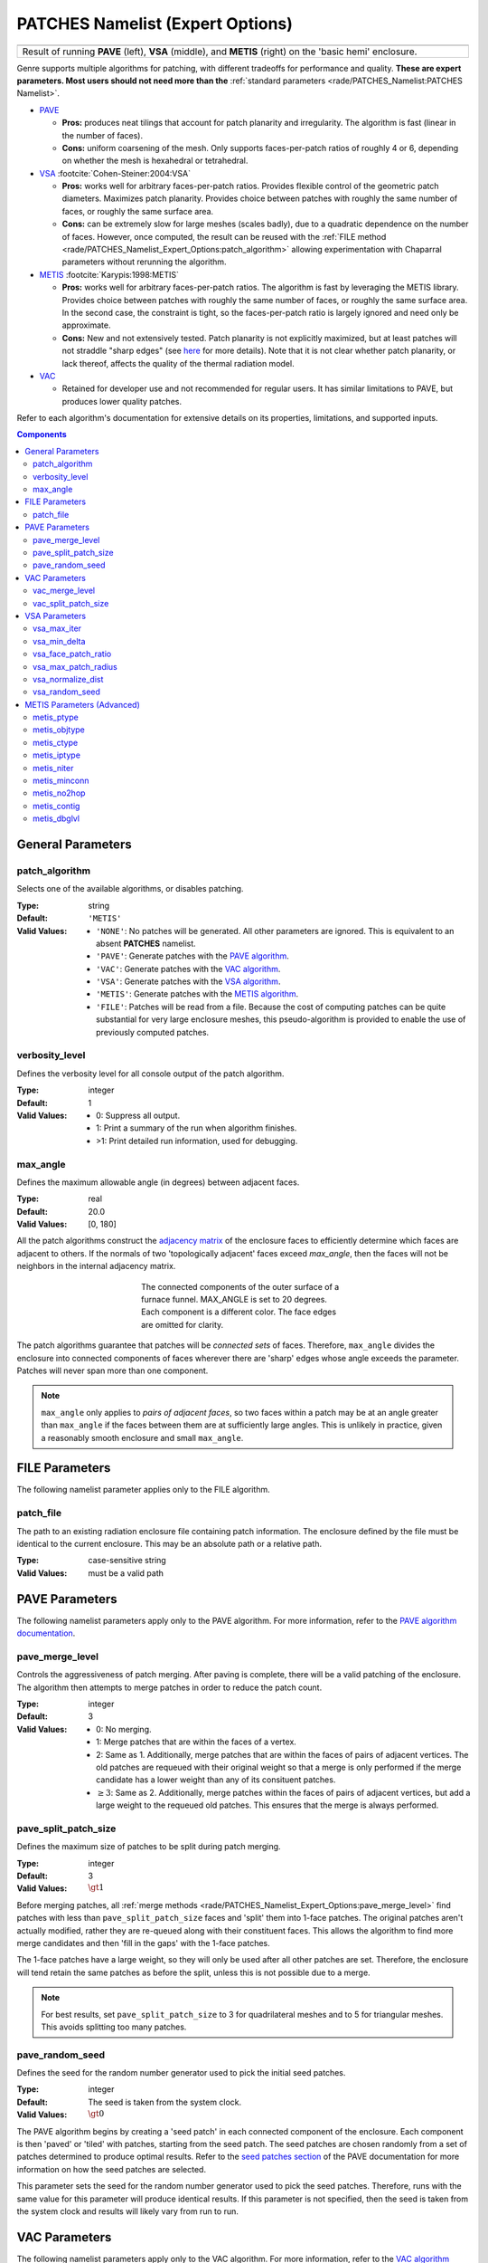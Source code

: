 .. sectionauthor:: David Neill-Asanza <dhna@lanl.gov>

PATCHES Namelist (Expert Options)
===================================

.. |pave_patches| image:: images/basic_hemi_pave_1.png
   :width: 100%
   :align: middle

.. |vsa_patches| image:: images/basic_hemi_vsa_1.png
   :width: 100%
   :align: middle

.. |metis_patches| image:: images/basic_hemi_metis_1.png
   :width: 100%
   :align: middle

.. table::
   :align: center
   :width: 100%

   +-----------------+-----------------+-----------------+
   | |pave_patches|  | |vsa_patches|   | |metis_patches| |
   +-----------------+-----------------+-----------------+
   | Result of running **PAVE** (left), **VSA**          |
   | (middle), and **METIS** (right) on                  |
   | the 'basic hemi' enclosure.                         |
   +-----------------------------------------------------+

Genre supports multiple algorithms for patching, with different tradeoffs for
performance and quality. **These are expert parameters. Most users should not
need more than the** :ref:`standard parameters <rade/PATCHES_Namelist:PATCHES
Namelist>`.

- `PAVE <https://www.truchas.org/docs/sphinx/tools/RadE/patches/pave.html>`_

  - **Pros:** produces neat tilings that account for patch planarity and
    irregularity. The algorithm is fast (linear in the number of faces).

  - **Cons:** uniform coarsening of the mesh. Only supports faces-per-patch
    ratios of roughly 4 or 6, depending on whether the mesh is hexahedral or
    tetrahedral.

- `VSA <https://www.truchas.org/docs/sphinx/tools/RadE/patches/vsa.html>`_
  :footcite:`Cohen-Steiner:2004:VSA`

  - **Pros:** works well for arbitrary faces-per-patch ratios. Provides flexible
    control of the geometric patch diameters. Maximizes patch planarity.
    Provides choice between patches with roughly the same number of faces, or
    roughly the same surface area.

  - **Cons:** can be extremely slow for large meshes (scales badly), due to a
    quadratic dependence on the number of faces. However, once computed, the
    result can be reused with the :ref:`FILE method
    <rade/PATCHES_Namelist_Expert_Options:patch_algorithm>` allowing
    experimentation with Chaparral parameters without rerunning the algorithm.

- `METIS <https://www.truchas.org/docs/sphinx/tools/RadE/patches/metis.html>`_
  :footcite:`Karypis:1998:METIS`

  - **Pros:** works well for arbitrary faces-per-patch ratios. The algorithm is
    fast by leveraging the METIS library. Provides choice between patches with
    roughly the same number of faces, or roughly the same surface area. In the
    second case, the constraint is tight, so the faces-per-patch ratio is
    largely ignored and need only be approximate.

  - **Cons:** New and not extensively tested. Patch planarity is not explicitly
    maximized, but at least patches will not straddle "sharp edges" (see `here
    <https://www.truchas.org/docs/sphinx/tools/RadE/patches/metis.html#dual-graph>`_
    for more details). Note that it is not clear whether patch planarity, or
    lack thereof, affects the quality of the thermal radiation model.

- `VAC <https://www.truchas.org/docs/sphinx/tools/RadE/patches/vac.html>`_

  - Retained for developer use and not recommended for regular users. It has
    similar limitations to PAVE, but produces lower quality patches.

Refer to each algorithm's documentation for extensive details on its properties,
limitations, and supported inputs.


.. contents:: Components
   :local:

General Parameters
------------------

patch_algorithm
^^^^^^^^^^^^^^^
Selects one of the available algorithms, or disables patching.

:Type: string
:Default: ``'METIS'``
:Valid Values:
   - ``'NONE'``: No patches will be generated. All other parameters are ignored.
     This is equivalent to an absent **PATCHES** namelist.
   - ``'PAVE'``: Generate patches with the `PAVE algorithm
     <https://www.truchas.org/docs/sphinx/tools/RadE/patches/pave.html>`_.
   - ``'VAC'``: Generate patches with the `VAC algorithm
     <https://www.truchas.org/docs/sphinx/tools/RadE/patches/vac.html>`_.
   - ``'VSA'``: Generate patches with the `VSA algorithm
     <https://www.truchas.org/docs/sphinx/tools/RadE/patches/vsa.html>`_.
   - ``'METIS'``: Generate patches with the `METIS algorithm
     <https://www.truchas.org/docs/sphinx/tools/RadE/patches/metis.html>`_.
   - ``'FILE'``: Patches will be read from a file. Because the cost of computing
     patches can be quite substantial for very large enclosure meshes, this
     pseudo-algorithm is provided to enable the use of previously computed
     patches.


verbosity_level
^^^^^^^^^^^^^^^
Defines the verbosity level for all console output of the patch algorithm.

:Type: integer
:Default: 1
:Valid Values: -  0: Suppress all output.
               -  1: Print a summary of the run when algorithm finishes.
               - >1: Print detailed run information, used for debugging.


max_angle
^^^^^^^^^
Defines the maximum allowable angle (in degrees) between adjacent faces.

:Type: real
:Default: 20.0
:Valid Values: [0, 180]

All the patch algorithms construct the `adjacency matrix
<http://mathworld.wolfram.com/AdjacencyMatrix.html>`_ of the enclosure faces to
efficiently determine which faces are adjacent to others. If the normals of two
'topologically adjacent' faces exceed *max_angle*, then the faces will not be
neighbors in the internal adjacency matrix.

.. figure:: images/connected_components.png
   :figwidth: 45%
   :align: center

   The connected components of the outer surface of a furnace funnel. MAX_ANGLE
   is set to 20 degrees. Each component is a different color. The face edges are
   omitted for clarity.

The patch algorithms guarantee that patches will be *connected sets* of faces.
Therefore, ``max_angle`` divides the enclosure into connected components of
faces wherever there are 'sharp' edges whose angle exceeds the parameter.
Patches will never span more than one component.

.. note::
  ``max_angle`` only applies to *pairs of adjacent faces*, so two faces within a
  patch may be at an angle greater than ``max_angle`` if the faces between them
  are at sufficiently large angles. This is unlikely in practice, given a
  reasonably smooth enclosure and small ``max_angle``.

.. seealso::
   The effects of ``max_angle`` vary by algorithm. Refer to the documentation of
   the `PAVE
   <https://www.truchas.org/docs/sphinx/tools/RadE/patches/pave.html>`_, `VAC
   <https://www.truchas.org/docs/sphinx/tools/RadE/patches/vac.html>`_, and `VSA
   <https://www.truchas.org/docs/sphinx/tools/RadE/patches/vsa.html>`_
   algorithms for more details.


FILE Parameters
---------------
The following namelist parameter applies only to the FILE algorithm.

patch_file
^^^^^^^^^^
The path to an existing radiation enclosure file containing patch information.
The enclosure defined by the file must be identical to the current enclosure.
This may be an absolute path or a relative path.

:Type: case-sensitive string
:Valid Values: must be a valid path


PAVE Parameters
---------------

The following namelist parameters apply only to the PAVE algorithm. For more
information, refer to the `PAVE algorithm documentation
<https://www.truchas.org/docs/sphinx/tools/RadE/patches/pave.html>`_.


pave_merge_level
^^^^^^^^^^^^^^^^
Controls the aggressiveness of patch merging. After paving is complete, there
will be a valid patching of the enclosure. The algorithm then attempts to merge
patches in order to reduce the patch count.

:Type: integer
:Default: 3
:Valid Values: - 0: No merging.
               - 1: Merge patches that are within the faces of a vertex.
               - 2: Same as 1. Additionally, merge patches that are within the
                 faces of pairs of adjacent vertices. The old patches are
                 requeued with their original weight so that a merge is only
                 performed if the merge candidate has a lower weight than any of
                 its consituent patches.
               - :math:`\geq 3`: Same as 2. Additionally, merge patches within
                 the faces of pairs of adjacent vertices, but add a large weight
                 to the requeued old patches. This ensures that the merge is
                 always performed.


pave_split_patch_size
^^^^^^^^^^^^^^^^^^^^^
Defines the maximum size of patches to be split during patch merging.

:Type: integer
:Default: 3
:Valid Values: :math:`\gt 1`

Before merging patches, all :ref:`merge methods
<rade/PATCHES_Namelist_Expert_Options:pave_merge_level>` find patches with less
than ``pave_split_patch_size`` faces and 'split' them into 1-face patches. The
original patches aren't actually modified, rather they are re-queued along with
their constituent faces. This allows the algorithm to find more merge candidates
and then 'fill in the gaps' with the 1-face patches.

The 1-face patches have a large weight, so they will only be used after all
other patches are set. Therefore, the enclosure will tend retain the same
patches as before the split, unless this is not possible due to a merge.

.. note::
   For best results, set ``pave_split_patch_size`` to 3 for quadrilateral meshes
   and to 5 for triangular meshes. This avoids splitting too many patches.


pave_random_seed
^^^^^^^^^^^^^^^^
Defines the seed for the random number generator used to pick the initial seed
patches.

:Type: integer
:Default: The seed is taken from the system clock.
:Valid Values: :math:`\gt 0`

The PAVE algorithm begins by creating a 'seed patch' in each connected component
of the enclosure. Each component is then 'paved' or 'tiled' with patches,
starting from the seed patch. The seed patches are chosen randomly from a set of
patches determined to produce optimal results. Refer to the `seed patches
section
<https://www.truchas.org/docs/sphinx/tools/RadE/patches/pave.html#choosing-seed-patches>`_
of the PAVE documentation for more information on how the seed patches are
selected.

This parameter sets the seed for the random number generator used to pick the
seed patches. Therefore, runs with the same value for this parameter will
produce identical results. If this parameter is not specified, then the seed is
taken from the system clock and results will likely vary from run to run.


VAC Parameters
--------------

The following namelist parameters apply only to the VAC algorithm. For more
information, refer to the `VAC algorithm documentation
<https://www.truchas.org/docs/sphinx/tools/RadE/patches/vac.html>`_.


vac_merge_level
^^^^^^^^^^^^^^^
Controls the aggressiveness of patch merging. After the main stage of the VAC
algorithm, there will be a valid patching of the enclosure. The algorithm then
attempts to merge patches in order to reduce the patch count.

:Type: integer
:Default: 3
:Valid Values: - 0: No merging.
               - 1: Merge patches that are within the faces of a vertex.
               - 2: Same as 1. Additionally, merge patches that are within the
                 faces of pairs of adjacent vertices. The old patches are
                 requeued with their original weight so that a merge is only
                 performed if the merge candidate has a lower weight than any of
                 its consituent patches.
               - :math:`\geq 3`: Same as 2. Additionally, merge patches within
                 the faces of pairs of adjacent vertices, but add a large weight
                 to the requeued old patches. This ensures that the merge is
                 always performed.


vac_split_patch_size
^^^^^^^^^^^^^^^^^^^^
Defines the maximum size of patches to be split during patch merging.

:Type: integer
:Default: 3
:Valid Values: :math:`\gt 1`

Before merging patches, all :ref:`merge methods
<rade/PATCHES_Namelist_Expert_Options:vac_merge_level>` find patches with less
than ``vac_split_patch_size`` faces and 'split' them into 1-face patches. The
original patches aren't actually modified, rather they are re-queued along with
their constituent faces. This allows the algorithm to find more merge candidates
and then 'fill in the gaps' with the 1-face patches.

The 1-face patches have a large weight, so they will only be used after all
other patches are set. Therefore, the enclosure will tend retain the same
patches as before the split, unless this is not possible due to a merge.

.. note::
   For best results, set ``vac_split_patch_size`` to 3 for quadrilateral meshes
   and to 5 for triangular meshes. This avoids splitting too many patches.



VSA Parameters
--------------

The following namelist parameters apply only to the VSA algorithm. For more
information, refer to the `VSA algorithm documentation
<https://www.truchas.org/docs/sphinx/tools/RadE/patches/vsa.html>`_.


vsa_max_iter
^^^^^^^^^^^^
Defines the maximum number of iterations.

:Type: integer
:Default: 1000
:Valid Values: :math:`\geq 1`

The algorithm stops when ``vsa_max_iter`` is reached, regardless of other
terminating conditions.


vsa_min_delta
^^^^^^^^^^^^^
Defines the minimum allowable change in patch proxies between successive
iterations.

:Type: real
:Default: 1.0E-6
:Valid Values: :math:`\geq 0.0`

At the end of each iteration, the new patch proxies for the next iteration are
computed and compared against the old proxies. The algorithm keeps track of the
*minimum* change between the old and new proxies. This change is computed as the
sum of the squares of the difference between the old and new proxy vectors. If
the minimum change in patch proxies is less than ``vsa_min_delta``, the
algorithm stops at that iteration.


vsa_face_patch_ratio
^^^^^^^^^^^^^^^^^^^^
Defines the ratio of total faces to total patches, and by extension the total
number of patches.

:Type: real
:Default: 4.0
:Valid Values: :math:`\geq 1.0`

Since the number of faces is fixed, this parameter determines the total number
of patches in the final configuration:

.. math::
   \text{(Total Patches)} = \text{(Total Faces)}\ /\ \text{vsa_face_patch_ratio}

Rather than set the number of patches explicitly, which is mesh dependent,
expressing this parameter as a ratio allows the same value to apply to a variety
of meshes.


vsa_max_patch_radius
^^^^^^^^^^^^^^^^^^^^
Defines the desired maximum radius for a patch.

:Type: real
:Default: ``sqrt(huge(0.0_r8))``
:Valid Values: :math:`\gt 0.0`

This parameter is used to compute the *size bias* term of the weight of a face
relative to a patch proxy. Refer to the `size bias section
<https://www.truchas.org/docs/sphinx/tools/RadE/patches/vsa.html#size-bias>`_ of
the VSA documentation for more information on how the parameter affects the face
weight computation.

Note that the default value of this parameter is ``sqrt(huge(0.0_r8))``
because it is squared in the face weight computation. By taking the root of
``huge(0.0_r8)`` we prevent floating point overflow errors. Numerically,
the default value on the order of :math:`1.34\times 10^{154}`.


vsa_normalize_dist
^^^^^^^^^^^^^^^^^^
Determines whether to normalize the distance bias.

:Type: logical
:Default: True

This parameter affects the computation of the *distance bias* term of the weight
of a face relative to a patch proxy. Broadly speaking, enabling normalization
tends to produce patches with a similar number of faces, regardless of the
physical size of each patch. Conversely, disabling normalization tends to make
all patches about the same physical size, regardless of the number of faces in
each patch.

Refer to the `distance bias section
<https://www.truchas.org/docs/sphinx/tools/RadE/patches/vsa.html#distance-bias>`_
of the VSA documentation for more information on how the parameter affects the
face weight computation.


vsa_random_seed
^^^^^^^^^^^^^^^
Defines the seed for the random number generator used to pick the initial seed
patches.

:Type: integer
:Default: The seed is taken from the system clock.
:Valid Values: :math:`\gt 0`

The VSA algorithm uses a 'farthest-point' initialization method to choose the
seed patches for the first iteration. To start, a random face in each connected
component of the enclosure is chosen as a seed patch. Then, seed patches are
added one at a time by performing a `partitioning
<https://www.truchas.org/docs/sphinx/tools/RadE/patches/vsa.html#geometry-partitioning>`_
and then choosing the face with highest total distortion as the new seed patch.

This parameter sets the seed for the random number generator used to pick the
first seed patch in each connected component. Therefore, runs with the same
value for this parameter will produce identical results. If this parameter is
not specified, then the seed is taken from the system clock and results will
likely vary from run to run.



METIS Parameters (Advanced)
---------------------------
The METIS graph partitioning routine admits the following integer-valued options
that may be specified, though all have reasonable defaults so that none must be
specified. See the METIS documentation :footcite:`Karypis:1998:METIS`
for more details on these options.

metis_ptype
^^^^^^^^^^^
Specifies the partitioning method.

:Type: integer
:Default: 0
:Valid Values: - 0: Multilevel recursive bisection
               - 1: Multilevel :math:`k`-way partitioning


metis_objtype
^^^^^^^^^^^^^
Specifies the type of objective.

:Type: integer
:Default: 0
:Valid Values: - 0: Edge-cut minimization.
               - 1: Total communication volume minimization.


metis_ctype
^^^^^^^^^^^
Specifies the matching scheme to be used during coarsening.

:Type: integer
:Default: 1
:Valid Values: - 0: Random matching
               - 1: Sorted heavy-edge matching


metis_iptype
^^^^^^^^^^^^
Specifies the algorithm used during initial partitioning (recursive bisection
only).

:Type: integer
:Default: 0
:Valid Values: - 0: Grows a bisection using a greedy strategy
               - 1: Computes a bisection at random followed by a refinement
               - 2: Derives a separator from an edge cut.
               - 3: Grow a bisection using a greedy node-based strategy


metis_niter
^^^^^^^^^^^
Specifies the number of iterations of the refinement algorithm at each stage of
the uncoarsening process.

:Type: integer
:Default: 10
:Valid Values: :math:`\geq 1`


metis_minconn
^^^^^^^^^^^^^
Specifies whether the partitioning procedure should seek to minimize the maximum
degree of the subdomain graph. The subdomain graph is the graph in which each
partition is a node, and edges connect subdomains with a shared interface.

:Type: integer
:Default: 0
:Valid Values: - 0: Does not explicitly minimize the maximum connectivity.
               - 1: Explicitly minimize the maximum connectivity.


metis_no2hop
^^^^^^^^^^^^
Specifies that the coarsening will not perform any 2–hop matchings when the
standard matching approach fails to sufficiently coarsen the graph.

:Type: integer
:Default: 1
:Valid Values: - 0: Performs a 2–hop matching.
               - 1: Does not perform a 2–hop matching.

.. note::
   The 2–hop matching is very effective for graphs with power-law degree
   distributions.


metis_contig
^^^^^^^^^^^^
Specifies whether the partitioning procedure should produce partitions that are
contiguous. If the dual graph of the mesh is not connected this option is
ignored.

:Type: integer
:Default: 0
:Valid Values: - 0: Does not force contiguous partitions.
               - 1: Forces contiguous partitions.


metis_dbglvl
^^^^^^^^^^^^
Specifies the amount and type of diagnostic information that will be written to
**stderr** by the partitioning procedure.

:Type: integer
:Default: 0
:Valid Values: :math:`\geq 1`

The default `0` means no output. Use `1` to write some basic information. Refer
to the METIS documentation :footcite:`Karypis:1998:METIS` for the many
other possible values and the output they generate.



.. footbibliography::
